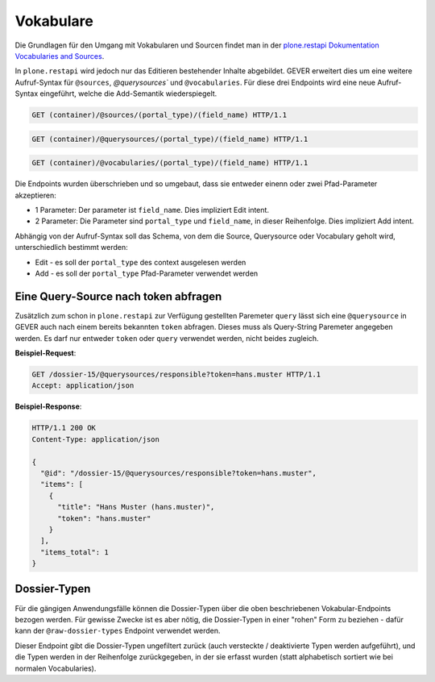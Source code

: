 .. _vocabularies:

Vokabulare
==========

Die Grundlagen für den Umgang mit Vokabularen und Sourcen findet man in der
`plone.restapi Dokumentation Vocabularies and Sources <https://plonerestapi.readthedocs.io/en/latest/vocabularies.html>`_.

In ``plone.restapi`` wird jedoch nur das Editieren bestehender Inhalte
abgebildet. GEVER erweitert dies um eine weitere Aufruf-Syntax für ``@sources``,
`@querysources`` und ``@vocabularies``. Für diese drei Endpoints wird eine neue
Aufruf-Syntax eingeführt, welche die Add-Semantik wiederspiegelt.

.. sourcecode:: http

   GET (container)/@sources/(portal_type)/(field_name) HTTP/1.1


.. sourcecode:: http

   GET (container)/@querysources/(portal_type)/(field_name) HTTP/1.1


.. sourcecode:: http

   GET (container)/@vocabularies/(portal_type)/(field_name) HTTP/1.1


Die Endpoints wurden überschrieben und so umgebaut, dass sie entweder einenn
oder zwei Pfad-Parameter akzeptieren:

- 1 Parameter: Der parameter ist ``field_name``. Dies impliziert Edit intent.
- 2 Parameter: Die Parameter sind ``portal_type`` und ``field_name``, in dieser
  Reihenfolge. Dies impliziert Add intent.

Abhängig von der Aufruf-Syntax soll das Schema, von dem die Source, Querysource
oder Vocabulary geholt wird, unterschiedlich bestimmt werden:

- Edit - es soll der ``portal_type`` des context ausgelesen werden
- Add - es soll der ``portal_type`` Pfad-Parameter verwendet werden


Eine Query-Source nach token abfragen
-------------------------------------

Zusätzlich zum schon in ``plone.restapi`` zur Verfügung gestellten Paremeter
``query`` lässt sich eine ``@querysource`` in GEVER auch nach einem bereits
bekannten ``token`` abfragen. Dieses muss als Query-String Paremeter angegeben
werden. Es darf nur entweder ``token`` oder ``query`` verwendet werden, nicht
beides zugleich.

**Beispiel-Request**:

.. sourcecode:: http

   GET /dossier-15/@querysources/responsible?token=hans.muster HTTP/1.1
   Accept: application/json


**Beispiel-Response**:

.. sourcecode:: http

   HTTP/1.1 200 OK
   Content-Type: application/json

   {
     "@id": "/dossier-15/@querysources/responsible?token=hans.muster",
     "items": [
       {
         "title": "Hans Muster (hans.muster)",
         "token": "hans.muster"
       }
     ],
     "items_total": 1
   }

Dossier-Typen
-------------

Für die gängigen Anwendungsfälle können die Dossier-Typen über die oben beschriebenen Vokabular-Endpoints bezogen werden. Für gewisse Zwecke ist es aber nötig, die Dossier-Typen in einer "rohen" Form zu beziehen - dafür kann der ``@raw-dossier-types`` Endpoint verwendet werden.

Dieser Endpoint gibt die Dossier-Typen ungefiltert zurück (auch versteckte / deaktivierte Typen werden aufgeführt), und die Typen werden in der Reihenfolge zurückgegeben, in der sie erfasst wurden (statt alphabetisch sortiert wie bei normalen Vocabularies).